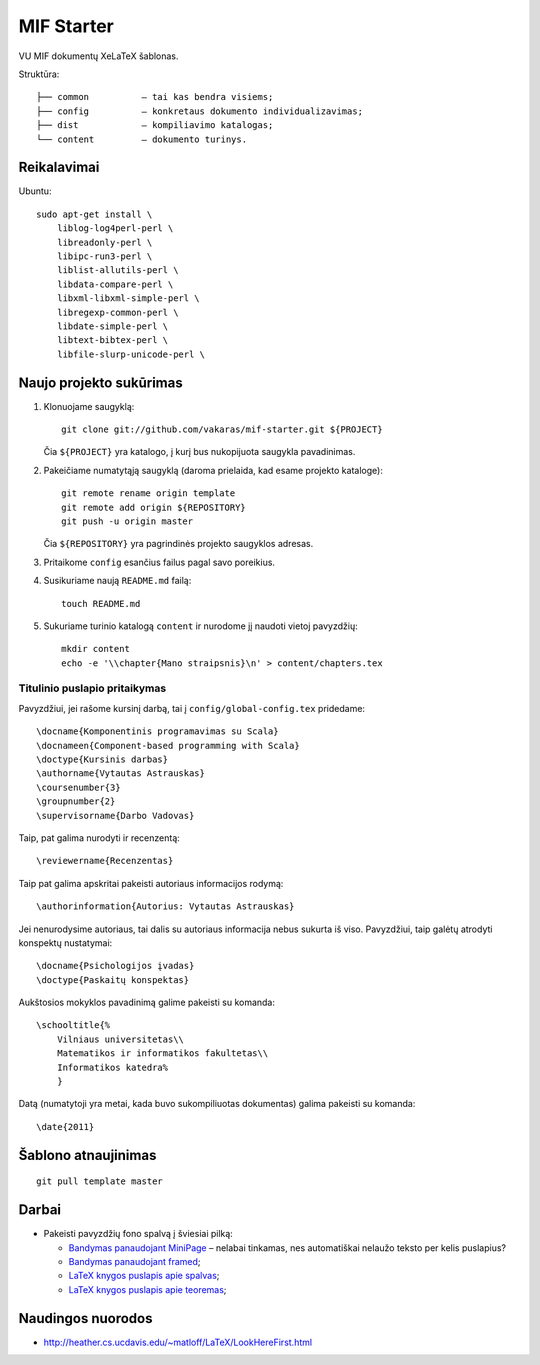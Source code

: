 ===========
MIF Starter
===========

VU MIF dokumentų XeLaTeX šablonas.

Struktūra::

    ├── common          – tai kas bendra visiems;
    ├── config          – konkretaus dokumento individualizavimas;
    ├── dist            – kompiliavimo katalogas;
    └── content         – dokumento turinys.

Reikalavimai
============

Ubuntu::

    sudo apt-get install \
        liblog-log4perl-perl \
        libreadonly-perl \
        libipc-run3-perl \
        liblist-allutils-perl \
        libdata-compare-perl \
        libxml-libxml-simple-perl \
        libregexp-common-perl \
        libdate-simple-perl \
        libtext-bibtex-perl \
        libfile-slurp-unicode-perl \

Naujo projekto sukūrimas
========================


#.  Klonuojame saugyklą::

        git clone git://github.com/vakaras/mif-starter.git ${PROJECT}

    Čia ``${PROJECT}`` yra katalogo, į kurį bus nukopijuota saugykla
    pavadinimas.

#.  Pakeičiame numatytąją saugyklą (daroma prielaida, kad esame
    projekto kataloge)::

        git remote rename origin template
        git remote add origin ${REPOSITORY}
        git push -u origin master

    Čia ``${REPOSITORY}`` yra pagrindinės projekto saugyklos adresas.

#.  Pritaikome ``config`` esančius failus pagal savo poreikius.
#.  Susikuriame naują ``README.md`` failą::

        touch README.md

#.  Sukuriame turinio katalogą ``content`` ir nurodome jį naudoti vietoj
    pavyzdžių::

        mkdir content
        echo -e '\\chapter{Mano straipsnis}\n' > content/chapters.tex

------------------------------
Titulinio puslapio pritaikymas
------------------------------

Pavyzdžiui, jei rašome kursinį darbą, tai į ``config/global-config.tex``
pridedame::

    \docname{Komponentinis programavimas su Scala}
    \docnameen{Component-based programming with Scala}
    \doctype{Kursinis darbas}
    \authorname{Vytautas Astrauskas}
    \coursenumber{3}
    \groupnumber{2}
    \supervisorname{Darbo Vadovas}

Taip, pat galima nurodyti ir recenzentą::

    \reviewername{Recenzentas}

Taip pat galima apskritai pakeisti autoriaus informacijos rodymą::

    \authorinformation{Autorius: Vytautas Astrauskas}

Jei nenurodysime autoriaus, tai dalis su autoriaus informacija nebus
sukurta iš viso. Pavyzdžiui, taip galėtų atrodyti konspektų nustatymai::

    \docname{Psichologijos įvadas}
    \doctype{Paskaitų konspektas}

Aukštosios mokyklos pavadinimą galime pakeisti su komanda::

    \schooltitle{%
        Vilniaus universitetas\\
        Matematikos ir informatikos fakultetas\\
        Informatikos katedra%
        }

Datą (numatytoji yra metai, kada buvo sukompiliuotas dokumentas) galima
pakeisti su komanda::

    \date{2011}

Šablono atnaujinimas
====================

::

    git pull template master

Darbai
======

+   Pakeisti pavyzdžių fono spalvą į šviesiai pilką:

    +   `Bandymas panaudojant MiniPage
        <http://answers.google.com/answers/threadview?id=282787>`_
        – nelabai tinkamas, nes automatiškai nelaužo teksto per kelis
        puslapius?
    +   `Bandymas panaudojant framed
        <http://www.latex-community.org/forum/viewtopic.php?f=5&t=1441&start=0>`_;
    +   `LaTeX knygos puslapis apie spalvas
        <http://en.wikibooks.org/wiki/LaTeX/Colors>`_;
    +   `LaTeX knygos puslapis apie teoremas
        <http://en.wikibooks.org/wiki/LaTeX/Theorems>`_;

Naudingos nuorodos
==================

+   http://heather.cs.ucdavis.edu/~matloff/LaTeX/LookHereFirst.html
